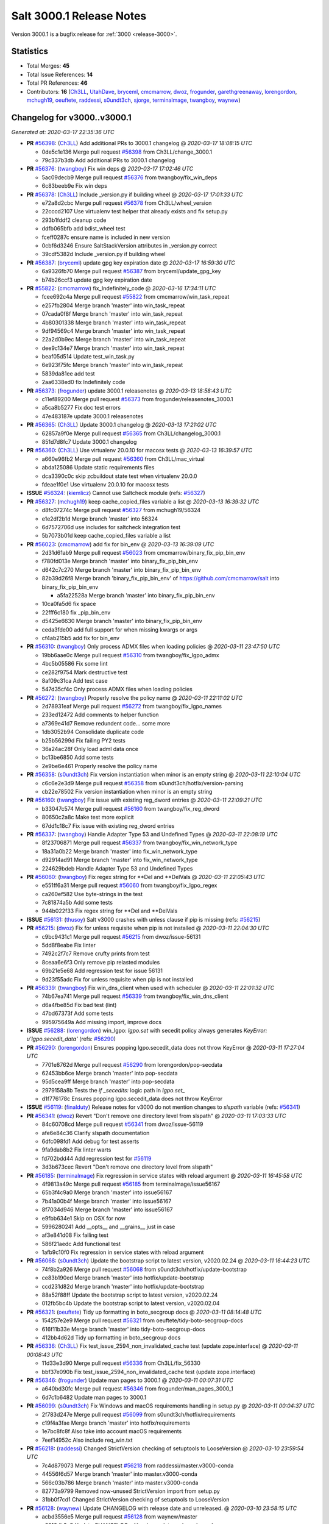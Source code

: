 .. _release-3000-1:

=========================
Salt 3000.1 Release Notes
=========================

Version 3000.1 is a bugfix release for :ref:`3000 <release-3000>`.

Statistics
==========

- Total Merges: **45**
- Total Issue References: **14**
- Total PR References: **46**

- Contributors: **16** (`Ch3LL`_, `UtahDave`_, `bryceml`_, `cmcmarrow`_, `dwoz`_, `frogunder`_, `garethgreenaway`_, `lorengordon`_, `mchugh19`_, `oeuftete`_, `raddessi`_, `s0undt3ch`_, `sjorge`_, `terminalmage`_, `twangboy`_, `waynew`_)

Changelog for v3000..v3000.1
============================

*Generated at: 2020-03-17 22:35:36 UTC*

* **PR** `#56398`_: (`Ch3LL`_) Add additional PRs to 3000.1 changelog
  @ *2020-03-17 18:08:15 UTC*

  * 0de5c1e136 Merge pull request `#56398`_ from Ch3LL/change_3000.1

  * 79c337b3db Add additional PRs to 3000.1 changelog

* **PR** `#56376`_: (`twangboy`_) Fix win deps
  @ *2020-03-17 17:02:46 UTC*

  * 5ac09decb9 Merge pull request `#56376`_ from twangboy/fix_win_deps

  * 6c83beeb9e Fix win deps

* **PR** `#56378`_: (`Ch3LL`_)  Include _version.py if building wheel
  @ *2020-03-17 17:01:33 UTC*

  * e72a8d2cbc Merge pull request `#56378`_ from Ch3LL/wheel_version

  * 22cccd2107 Use virtualenv test helper that already exists and fix setup.py

  * 293b1fddf2 cleanup code

  * ddfb065bfb add bdist_wheel test

  * fceff0287c ensure name is included in new version

  * 0cbf6d3246 Ensure SaltStackVersion attributes in _version.py correct

  * 39cdf5382d Include _version.py if building wheel

* **PR** `#56387`_: (`bryceml`_) update gpg key expiration date
  @ *2020-03-17 16:59:30 UTC*

  * 6a9326fb70 Merge pull request `#56387`_ from bryceml/update_gpg_key

  * b74b26ccf3 update gpg key expiration date

* **PR** `#55822`_: (`cmcmarrow`_) fix_Indefinitely_code
  @ *2020-03-16 17:34:11 UTC*

  * fcee692c4a Merge pull request `#55822`_ from cmcmarrow/win_task_repeat

  * e257fb2804 Merge branch 'master' into win_task_repeat

  * 07cada0f8f Merge branch 'master' into win_task_repeat

  * 4b80301338 Merge branch 'master' into win_task_repeat

  * 9df94569c4 Merge branch 'master' into win_task_repeat

  * 22a2d0b9ec Merge branch 'master' into win_task_repeat

  * dee9c134e7 Merge branch 'master' into win_task_repeat

  * beaf05d514 Update test_win_task.py

  * 6e923f75fc Merge branch 'master' into win_task_repeat

  * 5839da81ee add test

  * 2aa6338ed0 fix Indefinitely code

* **PR** `#56373`_: (`frogunder`_) update 3000.1 releasenotes
  @ *2020-03-13 18:58:43 UTC*

  * c11ef89200 Merge pull request `#56373`_ from frogunder/releasenotes_3000.1

  * a5ca8b5277 Fix doc test errors

  * 47e483187e update 3000.1 releasenotes

* **PR** `#56365`_: (`Ch3LL`_) Update 3000.1 changelog
  @ *2020-03-13 17:21:02 UTC*

  * 62857a9f0e Merge pull request `#56365`_ from Ch3LL/changelog_3000.1

  * 851d7d8fc7 Update 3000.1 changelog

* **PR** `#56360`_: (`Ch3LL`_) Use virtualenv 20.0.10 for macosx tests
  @ *2020-03-13 16:39:57 UTC*

  * a660e96fb2 Merge pull request `#56360`_ from Ch3LL/mac_virtual

  * abda125086 Update static requirements files

  * dca3390c0c skip zcbuildout state test when virtualenv 20.0.0

  * fdeae1f0e1 Use virtualenv 20.0.10 for macosx tests

* **ISSUE** `#56324`_: (`kiemlicz`_) Cannot use Saltcheck module (refs: `#56327`_)

* **PR** `#56327`_: (`mchugh19`_) keep cache_copied_files variable a list
  @ *2020-03-13 16:39:32 UTC*

  * d8fc07274c Merge pull request `#56327`_ from mchugh19/56324

  * e1e2df2b1d Merge branch 'master' into 56324

  * 6d7572706d use includes for saltcheck integration test

  * 5b7073b01d keep cache_copied_files variable a list

* **PR** `#56023`_: (`cmcmarrow`_) add fix for bin_env
  @ *2020-03-13 16:39:09 UTC*

  * 2d31d61ab9 Merge pull request `#56023`_ from cmcmarrow/binary_fix_pip_bin_env

  * f780fd013e Merge branch 'master' into binary_fix_pip_bin_env

  * d642c7c270 Merge branch 'master' into binary_fix_pip_bin_env

  * 82b39d26f8 Merge branch 'binary_fix_pip_bin_env' of https://github.com/cmcmarrow/salt into binary_fix_pip_bin_env

    * a5fa22528a Merge branch 'master' into binary_fix_pip_bin_env

  * 10ca0fa5d6 fix space

  * 22fff6c180 fix _pip_bin_env

  * d5425e6630 Merge branch 'master' into binary_fix_pip_bin_env

  * ceda3fde00 add full support for when missing kwargs or args

  * cf4ab215b5 add fix for bin_env

* **PR** `#56310`_: (`twangboy`_) Only process ADMX files when loading policies
  @ *2020-03-11 23:47:50 UTC*

  * 19bb6aae0c Merge pull request `#56310`_ from twangboy/fix_lgpo_admx

  * 4bc5b05586 Fix some lint

  * ce282f9754 Mark destructive test

  * 8af09c31ca Add test case

  * 547d35cf4c Only process ADMX files when loading policies

* **PR** `#56272`_: (`twangboy`_) Properly resolve the policy name
  @ *2020-03-11 22:11:02 UTC*

  * 2d78931eaf Merge pull request `#56272`_ from twangboy/fix_lgpo_names

  * 233ed12472 Add comments to helper function

  * a7369e41d7 Remove redundent code... some more

  * 1db3052b94 Consolidate duplicate code

  * b25b56299d Fix failing PY2 tests

  * 36a24ac28f Only load adml data once

  * bc13be6850 Add some tests

  * 2e9be6e461 Properly resolve the policy name

* **PR** `#56358`_: (`s0undt3ch`_) Fix version instantiation when minor is an empty string
  @ *2020-03-11 22:10:04 UTC*

  * c6c6e2e3d9 Merge pull request `#56358`_ from s0undt3ch/hotfix/version-parsing

  * cb22e78502 Fix version instantiation when minor is an empty string

* **PR** `#56160`_: (`twangboy`_) Fix issue with existing reg_dword entries
  @ *2020-03-11 22:09:21 UTC*

  * b33047c574 Merge pull request `#56160`_ from twangboy/fix_reg_dword

  * 80650c2a8c Make test more explicit

  * 67dd1c18c7 Fix issue with existing reg_dword entries

* **PR** `#56337`_: (`twangboy`_) Handle Adapter Type 53 and Undefined Types
  @ *2020-03-11 22:08:19 UTC*

  * 8f23706871 Merge pull request `#56337`_ from twangboy/fix_win_network_type

  * 18a31a0b22 Merge branch 'master' into fix_win_network_type

  * d92914ad91 Merge branch 'master' into fix_win_network_type

  * 224629bdeb Handle Adapter Type 53 and Undefined Types

* **PR** `#56060`_: (`twangboy`_) Fix regex string for \*\*Del and \*\*DelVals
  @ *2020-03-11 22:05:43 UTC*

  * e551ff6a31 Merge pull request `#56060`_ from twangboy/fix_lgpo_regex

  * ca260ef582 Use byte-strings in the test

  * 7c81874a5b Add some tests

  * 944b022f33 Fix regex string for \*\*Del and \*\*DelVals

* **ISSUE** `#56131`_: (`thusoy`_) Salt v3000 crashes with unless clause if pip is missing (refs: `#56215`_)

* **PR** `#56215`_: (`dwoz`_) Fix for unless requisite when pip is not installed
  @ *2020-03-11 22:04:30 UTC*

  * c9bc9431c1 Merge pull request `#56215`_ from dwoz/issue-56131

  * 5dd8f8eabe Fix linter

  * 7492c2f7c7 Remove crufty prints from test

  * 8ceaa6e6f3 Only remove pip relasted modules

  * 69b21e5e68 Add regression test for issue 56131

  * 9d23f55adc Fix for unless requisite when pip is not installed

* **PR** `#56339`_: (`twangboy`_) Fix win_dns_client when used with scheduler
  @ *2020-03-11 22:01:32 UTC*

  * 74b67ea741 Merge pull request `#56339`_ from twangboy/fix_win_dns_client

  * d6a4fbe85d Fix bad test (lint)

  * 47bd67373f Add some tests

  * 995975649a Add missing import, improve docs

* **ISSUE** `#56288`_: (`lorengordon`_) win_lgpo: `lgpo.set` with secedit policy always generates `KeyError: u'lgpo.secedit_data'` (refs: `#56290`_)

* **PR** `#56290`_: (`lorengordon`_) Ensures popping lgpo.secedit_data does not throw KeyError
  @ *2020-03-11 17:27:04 UTC*

  * 7701e8762d Merge pull request `#56290`_ from lorengordon/pop-secdata

  * 62453bb6ce Merge branch 'master' into pop-secdata

  * 95d5cea9ff Merge branch 'master' into pop-secdata

  * 2979158a8b Tests the `if _secedits:` logic path in `lgpo.set_`

  * d1f776178c Ensures popping lgpo.secedit_data does not throw KeyError

* **ISSUE** `#56119`_: (`finalduty`_) Release notes for v3000 do not mention changes to `slspath` variable (refs: `#56341`_)

* **PR** `#56341`_: (`dwoz`_) Revert "Don't remove one directory level from slspath"
  @ *2020-03-11 17:03:33 UTC*

  * 84c60708cd Merge pull request `#56341`_ from dwoz/issue-56119

  * afe6e84c36 Clarify slspath documentation

  * 6dfc098fd1 Add debug for test asserts

  * 9fa9dab8b2 Fix linter warts

  * fd702bdd44 Add regression test for `#56119`_

  * 3d3b673cec Revert "Don't remove one directory level from slspath"

* **PR** `#56185`_: (`terminalmage`_) Fix regression in service states with reload argument
  @ *2020-03-11 16:45:58 UTC*

  * 4f9813a49c Merge pull request `#56185`_ from terminalmage/issue56167

  * 65b3f4c9a0 Merge branch 'master' into issue56167

  * 7b41a00b4f Merge branch 'master' into issue56167

  * 8f7034d946 Merge branch 'master' into issue56167

  * e9fbb634e1 Skip on OSX for now

  * 5996280241 Add __opts__ and __grains__ just in case

  * af3e841d08 Fix failing test

  * 586f21aedc Add functional test

  * 1afb9c10f0 Fix regression in service states with reload argument

* **PR** `#56068`_: (`s0undt3ch`_) Update the bootstrap script to latest version, v2020.02.24
  @ *2020-03-11 16:44:23 UTC*

  * 74f8b2a926 Merge pull request `#56068`_ from s0undt3ch/hotfix/update-bootstrap

  * ce83b190ed Merge branch 'master' into hotfix/update-bootstrap

  * ccd231d82d Merge branch 'master' into hotfix/update-bootstrap

  * 88a52f88ff Update the bootstrap script to latest version, v2020.02.24

  * 012fb5bc4b Update the bootstrap script to latest version, v2020.02.04

* **PR** `#56321`_: (`oeuftete`_) Tidy up formatting in boto_secgroup docs
  @ *2020-03-11 08:14:48 UTC*

  * 154257e2e9 Merge pull request `#56321`_ from oeuftete/tidy-boto-secgroup-docs

  * 616f11b33e Merge branch 'master' into tidy-boto-secgroup-docs

  * 412bb4d62d Tidy up formatting in boto_secgroup docs

* **PR** `#56336`_: (`Ch3LL`_) Fix test_issue_2594_non_invalidated_cache test (update zope.interface)
  @ *2020-03-11 00:08:43 UTC*

  * 11d33e3d90 Merge pull request `#56336`_ from Ch3LL/fix_56330

  * bbf37e090b Fix test_issue_2594_non_invalidated_cache test (update zope.interface)

* **PR** `#56346`_: (`frogunder`_) Update man pages to 3000.1
  @ *2020-03-11 00:07:31 UTC*

  * a640bd30fc Merge pull request `#56346`_ from frogunder/man_pages_3000_1

  * 6d7c1b6482 Update man pages to 3000.1

* **PR** `#56099`_: (`s0undt3ch`_) Fix Windows and macOS requirements handling in setup.py
  @ *2020-03-11 00:04:37 UTC*

  * 2f783d247e Merge pull request `#56099`_ from s0undt3ch/hotfix/requirements

  * c19f4a3fae Merge branch 'master' into hotfix/requirements

  * 1e7bc8fc8f Also take into account macOS requirements

  * 7eef14952c Also include req_win.txt

* **PR** `#56218`_: (`raddessi`_) Changed StrictVersion checking of setuptools to LooseVersion
  @ *2020-03-10 23:59:54 UTC*

  * 7c4d879073 Merge pull request `#56218`_ from raddessi/master.v3000-conda

  * 44556f6d57 Merge branch 'master' into master.v3000-conda

  * 566c03b786 Merge branch 'master' into master.v3000-conda

  * 82773a9799 Removed now-unused StrictVersion import from setup.py

  * 31bb0f7cd1 Changed StrictVersion checking of setuptools to LooseVersion

* **PR** `#56128`_: (`waynew`_) Update CHANGELOG with release date and unreleased.
  @ *2020-03-10 23:58:15 UTC*

  * acbd3556e5 Merge pull request `#56128`_ from waynew/master

  * e3216db3e5 Update CHANGELOG with release date and unreleased.

* **PR** `#55937`_: (`twangboy`_) Update windows build scripts
  @ *2020-03-10 23:55:55 UTC*

  * 12140545ab Merge pull request `#55937`_ from twangboy/update_deps

  * f00a504a48 Add back the pylauncher

  * 30b9c32356 Revert changes to req and req_win

  * 98dc0e970c Fix some warts in the build_env scripts

  * 8404141f65 Update dependencies

* **PR** `#55906`_: (`sjorge`_) smartos.vm_present could not handle nics with vrrp_vrid property
  @ *2020-03-10 23:54:44 UTC*

  * 485a47cdf1 Merge pull request `#55906`_ from sjorge/smartos_vrrp

  * 5bd7dd009a Merge branch 'master' into smartos_vrrp

  * f77719c179 smartos state should handle vrrp config

* **ISSUE** `#55185`_: (`sjorge`_) salt.modules.pdbedit doesn't work on samba older than 4.8 (refs: `#55894`_)

* **PR** `#55894`_: (`sjorge`_) `#55185`_ pdbedit module should check for version 4.8.x or newer
  @ *2020-03-10 23:54:21 UTC*

  * 1fa8555360 Merge pull request `#55894`_ from sjorge/pdbedit_55185

  * 9dc7b71122 Merge branch 'master' into pdbedit_55185

* **ISSUE** `#56195`_: (`lorengordon`_) Windows: Using inline powershell in args with `cmd.script` and `shell: powershell` (refs: `#56197`_)

* **PR** `#56197`_: (`lorengordon`_) Allows use of inline powershell for cmd.script args
  @ *2020-03-10 23:52:47 UTC*

  * 3e57d58db2 Merge pull request `#56197`_ from lorengordon/file-or-no-file

  * fcd1699f5e Allows use of inline powershell for cmd.script args

  * be2e67c0a0 Tests that powershell processes inline powershell in args

* **ISSUE** `#53152`_: (`jbeaird`_) daily highstate fails after 2019.2 upgrade (refs: `#56149`_)

* **PR** `#56149`_: (`garethgreenaway`_) [master] Fix to scheduler for use of when and splay
  @ *2020-03-10 23:52:16 UTC*

  * 547c73e4cc Merge pull request `#56149`_ from garethgreenaway/53152_fix_schedule_when_splay

  * 8f068f6f9b Fix for when using a combination of when and splay.  Previously comparing the wrong value when determining if the job should be run and next_fire_time updated.  This resulted in multiple job runs when `when` and `splay` were used together.  Code updated and test updated to ensure only one run at the specific time.  Skip eval tests is dateutil.parser is unavailable.

* **PR** `#56345`_: (`s0undt3ch`_) Bump Windows Py3 builds timeout to 10 hours
  @ *2020-03-10 20:43:41 UTC*

  * 192ce76a95 Merge pull request `#56345`_ from s0undt3ch/hotfix/win-py3-timeouts

  * 11bdc38ae3 Bump Windows 2019 Py3 builds timeout to 10 hours

* **PR** `#55888`_: (`s0undt3ch`_) Disable codecov PR comments and status checks
  @ *2020-03-10 15:45:52 UTC*

  * a204906c80 Merge pull request `#55888`_ from s0undt3ch/hotfix/coverage-reporting

  * 4b8dc8a586 Disable codecov PR comments and status checks

  * cb0f4dff87 Apply the suggestion given by the codecov team

* **ISSUE** `#56177`_: (`jodok`_) mysql states fail because conv is `` instead of None (refs: `#56174`_)

* **ISSUE** `#56170`_: (`jeffdyke`_) mariadb socket access must be enabled before highstate - salt 3K still tries empty password (refs: `#56174`_)

* **ISSUE** `#56124`_: (`ymasson`_) MySQL state and module broken after upgrade to 3000 (refs: `#56174`_)

* **PR** `#56174`_: (`garethgreenaway`_) [master] MySQL module fixes
  @ *2020-03-10 04:03:23 UTC*

  * 3e913631bb Merge pull request `#56174`_ from garethgreenaway/56124_mysql_module_state_fixes

  * fcc061368b Removing quotes from the plugin_status query.  Updating tests to reflect changes.

  * 3dc66393b2 Adding better error reporting around plugins.  Updating tests.  Only attempt to delete a user if they exist.

  * 1337da1e4e Ensure _mysql_user_exists is using auth_socket.  Updating mysql and mariadb chpass functions to ensure that the respective plugins are enabled before attempting to use them.

  * 34995ba4e8 Reworking the unix_socket code to support the differences between MySQL and MariaDB.  Adding some functions to install, remove, and check the status of plugins which we can then use when adding users which will use the unix_socket & auth_socket plugins. Adding additional tests for these new functions as well as test to ensure the correct SQL is being generated when using passwordless and unix_socket options.

  * 5bfd67c13e Minor tweak to mysql module.  Fixing failing tests.

  * e871a3ffd1 Various fixes to the mysql module to break out the handling of user management into different functions based on MySQL variant.

* **ISSUE** `#56063`_: (`terminalmage`_) [master] Traceback in esxi grain module on import (refs: `#56094`_)

* **PR** `#56094`_: (`dwoz`_) Fix type error in TornadoImporter
  @ *2020-03-10 01:39:08 UTC*

  * 211c88bfbc Merge pull request `#56094`_ from dwoz/fix_56063

  * 7b1632e8e3 Fix type error in TornadoImporter

* **PR** `#56172`_: (`Ch3LL`_) Only change mine data if using new allow_tgt feature
  @ *2020-03-10 01:34:27 UTC*

  * fb5252fc53 Merge pull request `#56172`_ from Ch3LL/mine_g

  * f4c9c2a5cf Fix docs

  * 6c914caec8 Use different targeting for windows/linux

  * f6348127dc Only change mine data if using new allow_tgt feature

* **ISSUE** `#56121`_: (`githubcdr`_) salt-minion broken after upgrade to 3000 (refs: `#56143`_)

* **ISSUE** `#51854`_: (`Oloremo`_) Fluorine: minion_pillar_cache: True leads to exception (refs: `#52195`_, `#56143`_)

* **PR** `#56143`_: (`waynew`_) Use encoding when caching pillar data
  @ *2020-03-10 01:33:37 UTC*

  * **PR** `#52195`_: (`waynew`_) Use encoding when caching pillar data (refs: `#56143`_)

  * 8a8e9c9c5f Merge pull request `#56143`_ from waynew/51854-minion-pillar-cache-exception

  * 58cc9488aa Merge branch 'master' into 51854-minion-pillar-cache-exception

* **PR** `#56082`_: (`Ch3LL`_) Fix saltversioninfo grain for new version
  @ *2020-03-10 01:32:11 UTC*

  * 9f27caa7d0 Merge pull request `#56082`_ from Ch3LL/ver_grains

  * e6abd6d31b ensure full_info/noc_info work with new versioning

  * bcc520ccc4 Add saltversioninfo grains test

  * 510e149b87 Fix saltversioninfo grain for new version

* **PR** `#56285`_: (`UtahDave`_) Add missing colon.
  @ *2020-03-09 22:22:17 UTC*

  * 602ff3b9f1 Merge pull request `#56285`_ from UtahDave/fix_f5_doc

  * 1034013831 Add missing colon.

* **PR** `#56333`_: (`Ch3LL`_) add pylint ignore in django returner
  @ *2020-03-09 20:42:42 UTC*

  * de5184a206 Merge pull request `#56333`_ from Ch3LL/lint_fix

  * 6a213a429a add pylint ignore in django returner

  * 759290a055 Use encoding when caching pillar data

* **ISSUE** `#56080`_: (`sagetherage`_) Update release notes, pip download page and install docs on pycrpto (refs: `#56095`_)

* **PR** `#56095`_: (`waynew`_) Provide security advisory for PyCrypto
  @ *2020-02-10 18:42:00 UTC*

  * 9adc2214c3 Merge pull request `#56095`_ from waynew/crypto-warning

  * 484bc51f4b Add warnings to a couple of other places

  * 2711c04ca9 Provide security advisory for PyCrypto

* **PR** `#56092`_: (`twangboy`_) Add LGPO and Network PRs to changelogs
  @ *2020-02-10 18:17:28 UTC*

  * 1acd492bb9 Merge pull request `#56092`_ from twangboy/waynew-update-changelog

  * 4e03620d4e Fix a docs issue

  * e7b64277e1 Add LGPO and Network PRs to changelogs

* **PR** `#56115`_: (`s0undt3ch`_) Add information about the pip install salt on windows issue.
  @ *2020-02-10 17:33:44 UTC*

  * 65d59b0ee9 Merge pull request `#56115`_ from s0undt3ch/hotfix/release-notes

  * aeac9f36cd Add information about the pip install salt on windows issue.

  * a5179434e7 Merge branch 'master' into pdbedit_55185

  * 95d46d6cc8 `#55185`_ pdbedit module should check for version 4.8.x or newer

.. _`#51854`: https://github.com/saltstack/salt/issues/51854
.. _`#52195`: https://github.com/saltstack/salt/pull/52195
.. _`#53152`: https://github.com/saltstack/salt/issues/53152
.. _`#55185`: https://github.com/saltstack/salt/issues/55185
.. _`#55822`: https://github.com/saltstack/salt/pull/55822
.. _`#55888`: https://github.com/saltstack/salt/pull/55888
.. _`#55894`: https://github.com/saltstack/salt/pull/55894
.. _`#55906`: https://github.com/saltstack/salt/pull/55906
.. _`#55937`: https://github.com/saltstack/salt/pull/55937
.. _`#56023`: https://github.com/saltstack/salt/pull/56023
.. _`#56060`: https://github.com/saltstack/salt/pull/56060
.. _`#56063`: https://github.com/saltstack/salt/issues/56063
.. _`#56068`: https://github.com/saltstack/salt/pull/56068
.. _`#56080`: https://github.com/saltstack/salt/issues/56080
.. _`#56082`: https://github.com/saltstack/salt/pull/56082
.. _`#56092`: https://github.com/saltstack/salt/pull/56092
.. _`#56094`: https://github.com/saltstack/salt/pull/56094
.. _`#56095`: https://github.com/saltstack/salt/pull/56095
.. _`#56099`: https://github.com/saltstack/salt/pull/56099
.. _`#56115`: https://github.com/saltstack/salt/pull/56115
.. _`#56119`: https://github.com/saltstack/salt/issues/56119
.. _`#56121`: https://github.com/saltstack/salt/issues/56121
.. _`#56124`: https://github.com/saltstack/salt/issues/56124
.. _`#56128`: https://github.com/saltstack/salt/pull/56128
.. _`#56131`: https://github.com/saltstack/salt/issues/56131
.. _`#56143`: https://github.com/saltstack/salt/pull/56143
.. _`#56149`: https://github.com/saltstack/salt/pull/56149
.. _`#56160`: https://github.com/saltstack/salt/pull/56160
.. _`#56170`: https://github.com/saltstack/salt/issues/56170
.. _`#56172`: https://github.com/saltstack/salt/pull/56172
.. _`#56174`: https://github.com/saltstack/salt/pull/56174
.. _`#56177`: https://github.com/saltstack/salt/issues/56177
.. _`#56185`: https://github.com/saltstack/salt/pull/56185
.. _`#56195`: https://github.com/saltstack/salt/issues/56195
.. _`#56197`: https://github.com/saltstack/salt/pull/56197
.. _`#56215`: https://github.com/saltstack/salt/pull/56215
.. _`#56218`: https://github.com/saltstack/salt/pull/56218
.. _`#56272`: https://github.com/saltstack/salt/pull/56272
.. _`#56285`: https://github.com/saltstack/salt/pull/56285
.. _`#56288`: https://github.com/saltstack/salt/issues/56288
.. _`#56290`: https://github.com/saltstack/salt/pull/56290
.. _`#56310`: https://github.com/saltstack/salt/pull/56310
.. _`#56321`: https://github.com/saltstack/salt/pull/56321
.. _`#56324`: https://github.com/saltstack/salt/issues/56324
.. _`#56327`: https://github.com/saltstack/salt/pull/56327
.. _`#56333`: https://github.com/saltstack/salt/pull/56333
.. _`#56336`: https://github.com/saltstack/salt/pull/56336
.. _`#56337`: https://github.com/saltstack/salt/pull/56337
.. _`#56339`: https://github.com/saltstack/salt/pull/56339
.. _`#56341`: https://github.com/saltstack/salt/pull/56341
.. _`#56345`: https://github.com/saltstack/salt/pull/56345
.. _`#56346`: https://github.com/saltstack/salt/pull/56346
.. _`#56358`: https://github.com/saltstack/salt/pull/56358
.. _`#56360`: https://github.com/saltstack/salt/pull/56360
.. _`#56365`: https://github.com/saltstack/salt/pull/56365
.. _`#56373`: https://github.com/saltstack/salt/pull/56373
.. _`#56376`: https://github.com/saltstack/salt/pull/56376
.. _`#56378`: https://github.com/saltstack/salt/pull/56378
.. _`#56387`: https://github.com/saltstack/salt/pull/56387
.. _`#56398`: https://github.com/saltstack/salt/pull/56398
.. _`Ch3LL`: https://github.com/Ch3LL
.. _`Oloremo`: https://github.com/Oloremo
.. _`UtahDave`: https://github.com/UtahDave
.. _`bryceml`: https://github.com/bryceml
.. _`cmcmarrow`: https://github.com/cmcmarrow
.. _`dwoz`: https://github.com/dwoz
.. _`finalduty`: https://github.com/finalduty
.. _`frogunder`: https://github.com/frogunder
.. _`garethgreenaway`: https://github.com/garethgreenaway
.. _`githubcdr`: https://github.com/githubcdr
.. _`jbeaird`: https://github.com/jbeaird
.. _`jeffdyke`: https://github.com/jeffdyke
.. _`jodok`: https://github.com/jodok
.. _`kiemlicz`: https://github.com/kiemlicz
.. _`lorengordon`: https://github.com/lorengordon
.. _`mchugh19`: https://github.com/mchugh19
.. _`oeuftete`: https://github.com/oeuftete
.. _`raddessi`: https://github.com/raddessi
.. _`s0undt3ch`: https://github.com/s0undt3ch
.. _`sagetherage`: https://github.com/sagetherage
.. _`sjorge`: https://github.com/sjorge
.. _`terminalmage`: https://github.com/terminalmage
.. _`thusoy`: https://github.com/thusoy
.. _`twangboy`: https://github.com/twangboy
.. _`waynew`: https://github.com/waynew
.. _`ymasson`: https://github.com/ymasson
